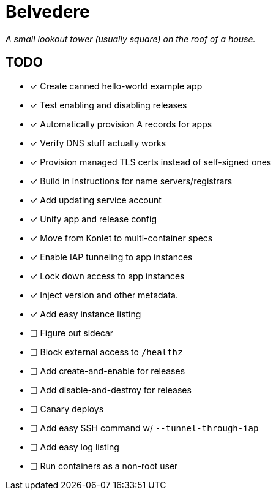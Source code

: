 = Belvedere

_A small lookout tower (usually square) on the roof of a house._

== TODO

- [x] Create canned hello-world example app
- [x] Test enabling and disabling releases
- [x] Automatically provision A records for apps
- [x] Verify DNS stuff actually works
- [x] Provision managed TLS certs instead of self-signed ones
- [x] Build in instructions for name servers/registrars
- [x] Add updating service account
- [x] Unify app and release config
- [x] Move from Konlet to multi-container specs
- [x] Enable IAP tunneling to app instances
- [x] Lock down access to app instances
- [x] Inject version and other metadata.
- [x] Add easy instance listing
- [ ] Figure out sidecar
- [ ] Block external access to `/healthz`
- [ ] Add create-and-enable for releases
- [ ] Add disable-and-destroy for releases
- [ ] Canary deploys
- [ ] Add easy SSH command w/ `--tunnel-through-iap`
- [ ] Add easy log listing
- [ ] Run containers as a non-root user
